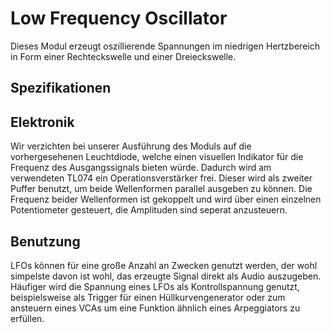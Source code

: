 * Low Frequency Oscillator
Dieses Modul erzeugt oszillierende Spannungen im niedrigen Hertzbereich in Form einer Rechteckswelle und einer Dreieckswelle.
** Spezifikationen
** Elektronik
Wir verzichten bei unserer Ausführung des Moduls auf die vorhergesehenen Leuchtdiode, welche einen visuellen Indikator für die Frequenz des Ausgangssignals bieten würde. Dadurch wird am verwendeten TL074 ein Operationsverstärker frei. Dieser wird als zweiter Puffer benutzt, um beide Wellenformen parallel ausgeben zu können. Die Frequenz beider Wellenformen ist gekoppelt und wird über einen einzelnen Potentiometer gesteuert, die Amplituden sind seperat anzusteuern.

** Benutzung

LFOs können für eine große Anzahl an Zwecken genutzt werden, der wohl simpelste davon ist wohl, das erzeugte Signal direkt als Audio auszugeben. Häufiger wird die Spannung eines LFOs als Kontrollspannung genutzt, beispielsweise als Trigger für einen Hüllkurvengenerator oder zum ansteuern eines VCAs um eine Funktion ähnlich eines Arpeggiators zu erfüllen.
